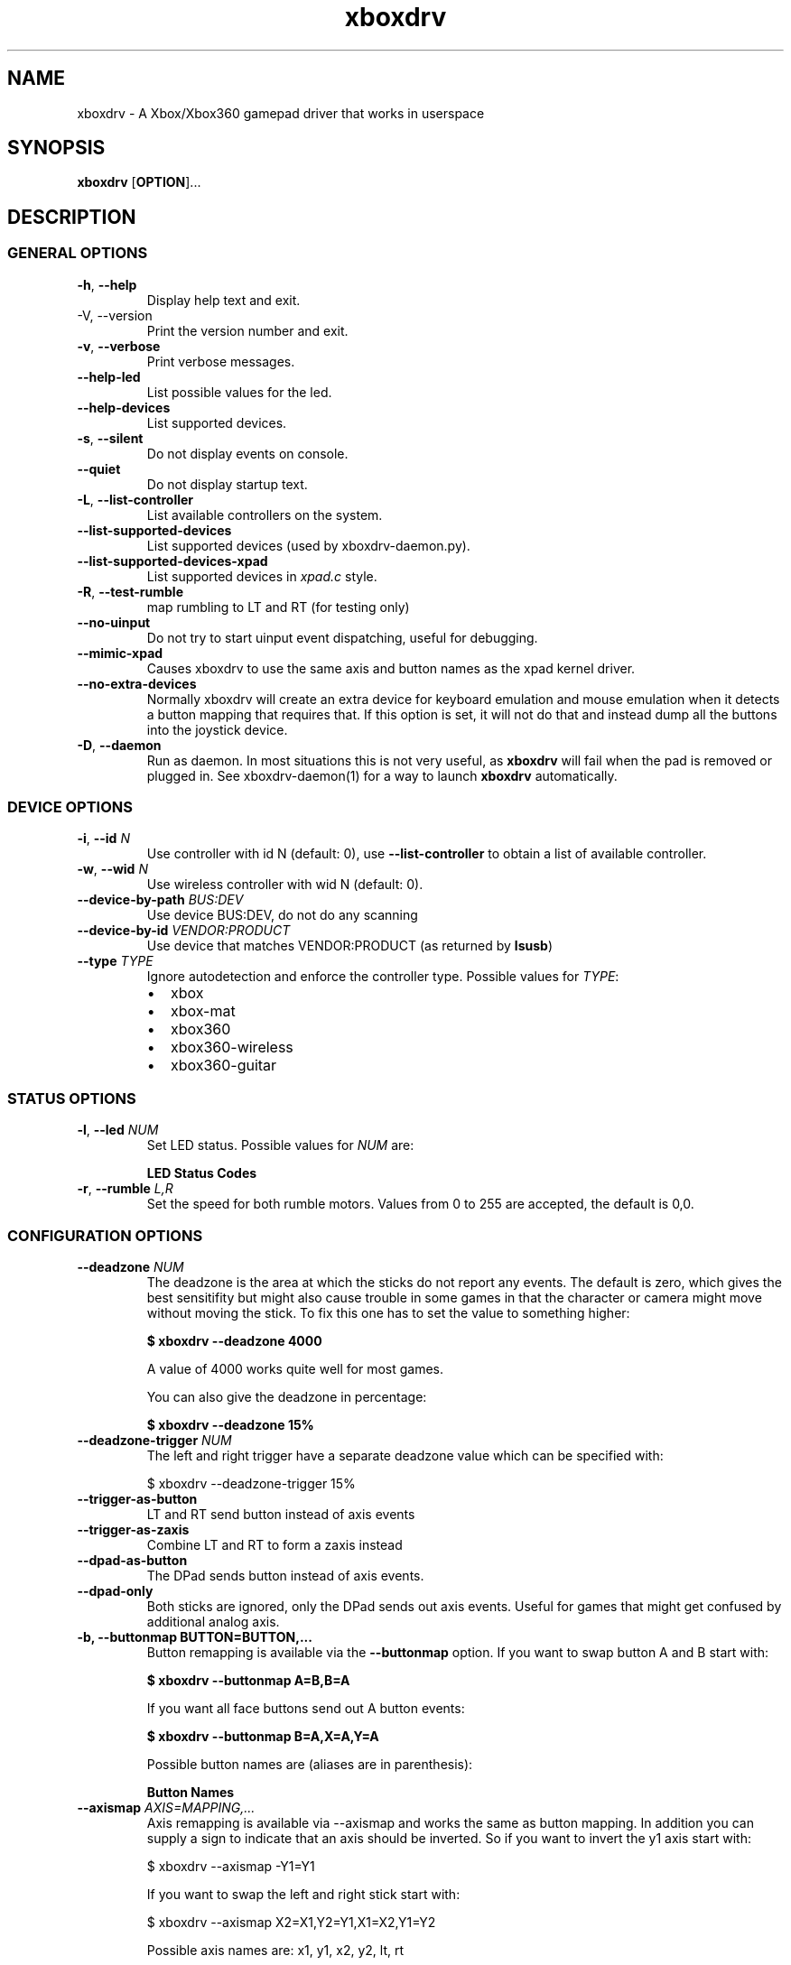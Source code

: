 '\" t -*- coding: us-ascii -*-
.if \n(.g .ds T< \\FC
.if \n(.g .ds T> \\F[\n[.fam]]
.de URL
\\$2 \(la\\$1\(ra\\$3
..
.if \n(.g .mso www.tmac
.TH "xboxdrv " 1 2010-05-05 0.4.14 "User Commands"
.SH NAME
xboxdrv
\- A Xbox/Xbox360 gamepad driver that works in userspace 
.SH SYNOPSIS
'nh
.fi
.ad l
\fBxboxdrv\fR \kx
.if (\nx>(\n(.l/2)) .nr x (\n(.l/5)
'in \n(.iu+\nxu
[\fBOPTION\fR]\&...
'in \n(.iu-\nxu
.ad b
'hy
.SH DESCRIPTION
.SS "GENERAL OPTIONS"
.TP 
\*(T<\fB\-h\fR\*(T>, \*(T<\fB\-\-help\fR\*(T>
Display help text and exit.
.TP 
-V, --version
Print the version number and exit.
.TP 
\*(T<\fB\-v\fR\*(T>, \*(T<\fB\-\-verbose\fR\*(T>
Print verbose messages.
.TP 
\*(T<\fB\-\-help\-led\fR\*(T>
List possible values for the led.
.TP 
\*(T<\fB\-\-help\-devices\fR\*(T>
List supported devices.
.TP 
\*(T<\fB\-s\fR\*(T>, \*(T<\fB\-\-silent\fR\*(T>
Do not display events on console.
.TP 
\*(T<\fB\-\-quiet\fR\*(T>
Do not display startup text.
.TP 
\*(T<\fB\-L\fR\*(T>, \*(T<\fB\-\-list\-controller\fR\*(T>
List available controllers on the system.
.TP 
\*(T<\fB\-\-list\-supported\-devices\fR\*(T>
List supported devices (used by xboxdrv-daemon.py).
.TP 
\*(T<\fB\-\-list\-supported\-devices\-xpad\fR\*(T>
List supported devices in \*(T<\fIxpad.c\fR\*(T> style.
.TP 
\*(T<\fB\-R\fR\*(T>, \*(T<\fB\-\-test\-rumble\fR\*(T>
map rumbling to LT and RT (for testing only)
.TP 
\*(T<\fB\-\-no\-uinput\fR\*(T>
Do not try to start uinput event dispatching, useful for debugging.
.TP 
\*(T<\fB\-\-mimic\-xpad\fR\*(T>
Causes xboxdrv to use the same axis and button names as the xpad kernel driver.
.TP 
\*(T<\fB\-\-no\-extra\-devices\fR\*(T>
Normally xboxdrv will create an extra device for
keyboard emulation and mouse emulation when it detects a
button mapping that requires that. If this option is
set, it will not do that and instead dump all the
buttons into the joystick device.
.TP 
\*(T<\fB\-D\fR\*(T>, \*(T<\fB\-\-daemon\fR\*(T>
Run as daemon. In most situations this is not very
useful, as \fBxboxdrv\fR will fail when the
pad is removed or plugged in. See xboxdrv-daemon(1) for
a way to launch \fBxboxdrv\fR
automatically.
.SS "DEVICE OPTIONS"
.TP 
\*(T<\fB\-i\fR\*(T>, \*(T<\fB\-\-id\fR\*(T> \fIN\fR
Use controller with id N (default: 0),
use \*(T<\fB\-\-list\-controller\fR\*(T> to obtain a list
of available controller.
.TP 
\*(T<\fB\-w\fR\*(T>, \*(T<\fB\-\-wid\fR\*(T> \fIN\fR
Use wireless controller with wid N (default: 0).
.TP 
\*(T<\fB\-\-device\-by\-path\fR\*(T> \fIBUS:DEV\fR
Use device BUS:DEV, do not do any scanning
.TP 
\*(T<\fB\-\-device\-by\-id\fR\*(T> \fIVENDOR:PRODUCT\fR
Use device that matches VENDOR:PRODUCT (as returned by \fBlsusb\fR)
.TP 
\*(T<\fB\-\-type\fR\*(T> \fITYPE\fR
Ignore autodetection and enforce the controller type. Possible values for \fITYPE\fR:
.RS 
.TP 0.2i
\(bu
xbox
.TP 0.2i
\(bu
xbox-mat
.TP 0.2i
\(bu
xbox360
.TP 0.2i
\(bu
xbox360-wireless
.TP 0.2i
\(bu
xbox360-guitar
.RE
.SS "STATUS OPTIONS"
.TP 
\*(T<\fB\-l\fR\*(T>, \*(T<\fB\-\-led\fR\*(T> \fINUM\fR
Set LED status. Possible values for \fINUM\fR are:

\fBLED Status Codes\fR
.TS
r l.
T{
Num
T}	T{
Behaviour
T}
.T&
r l.
T{
0
T}	T{
off
T}
T{
1
T}	T{
all blinking
T}
T{
2
T}	T{
1/top-left blink, then on
T}
T{
3
T}	T{
2/top-right blink, then on
T}
T{
4
T}	T{
3/bottom-left blink, then on
T}
T{
5
T}	T{
4/bottom-right blink, then on
T}
T{
6
T}	T{
1/top-left on
T}
T{
7
T}	T{
2/top-right on
T}
T{
8
T}	T{
3/bottom-left on
T}
T{
9
T}	T{
4/bottom-right on
T}
T{
10
T}	T{
rotate
T}
T{
11
T}	T{
blink
T}
T{
12
T}	T{
blink slower
T}
T{
13
T}	T{
rotate with two lights
T}
T{
14
T}	T{
blink
T}
T{
15
T}	T{
blink once
T}
.TE
.TP 
\*(T<\fB\-r\fR\*(T>, \*(T<\fB\-\-rumble\fR\*(T> \fIL,R\fR
Set the speed for both rumble motors. Values from 0 to 255 are accepted, the default is 0,0.
.SS "CONFIGURATION OPTIONS"
.TP 
\*(T<\fB\-\-deadzone \fR\*(T>\fINUM\fR
The deadzone is the area at which the sticks do not report any
events. The default is zero, which gives the best sensitifity but
might also cause trouble in some games in that the character or camera
might move without moving the stick. To fix this one has to set the
value to something higher:

\fB$ xboxdrv --deadzone 4000\fR

A value of 4000 works quite well for most games.

You can also give the deadzone in percentage:

\fB$ xboxdrv --deadzone 15%\fR
.TP 
\*(T<\fB\-\-deadzone\-trigger \fR\*(T>\fINUM\fR
The left and right trigger have a separate deadzone value which can be
specified with:

.nf
\*(T<$ xboxdrv \-\-deadzone\-trigger 15%  \*(T>
.fi
.TP 
\*(T<\fB\-\-trigger\-as\-button\fR\*(T>
LT and RT send button instead of axis events
.TP 
\*(T<\fB\-\-trigger\-as\-zaxis\fR\*(T>
Combine LT and RT to form a zaxis instead
.TP 
\*(T<\fB\-\-dpad\-as\-button\fR\*(T>
The DPad sends button instead of axis events.
.TP 
\*(T<\fB\-\-dpad\-only\fR\*(T>
Both sticks are ignored, only the DPad sends out axis
events. Useful for games that might get confused by
additional analog axis.
.TP 
\*(T<\fB\-b, \-\-buttonmap BUTTON=BUTTON,...\fR\*(T>
Button remapping is available via the \*(T<\fB\-\-buttonmap\fR\*(T> option. If you want
to swap button A and B start with:

\fB$ xboxdrv --buttonmap A=B,B=A\fR

If you want all face buttons send out A button events:

\fB$ xboxdrv --buttonmap B=A,X=A,Y=A\fR

Possible button names are (aliases are in parenthesis):

\fBButton Names\fR
.TS
allbox ;
l l.
T{
Name
T}	T{
Description
T}
.T&
l l.
T{
start, back
T}	T{
start, back buttons
T}
T{
guide
T}	T{
big X-button in the middle (Xbox360 only)
T}
T{
a(1), b(2), x(3), y(4)
T}	T{
face buttons
T}
T{
black, white
T}	T{
black, white buttons (Xbox1 only, mapped to lb, rb on Xbox360)
T}
T{
lb(5), rb(6)
T}	T{
shoulder buttons (Xbox360 only, mapped to black, white on Xbox1)
T}
T{
lt(7), rt(8)
T}	T{
analog trigger (needs --trigger-as-button option)
T}
T{
tl, tr
T}	T{
pressing the left or right analog stick
T}
T{
du(up), dd(down), dl(left), dr(right)
T}	T{
dpad directions (needs --dpad-as-button option)
T}
T{
green, red, yellow, blue, orange
T}	T{
guitar buttons
T}
.TE
.TP 
\*(T<\fB\-\-axismap\fR\*(T> \fIAXIS=MAPPING,...\fR
Axis remapping is available via --axismap and works the same as button
mapping. In addition you can supply a sign to indicate that an axis
should be inverted. So if you want to invert the y1 axis start with:

.nf
\*(T<$ xboxdrv \-\-axismap \-Y1=Y1\*(T>
.fi

If you want to swap the left and right stick start with:

.nf
\*(T<$ xboxdrv \-\-axismap X2=X1,Y2=Y1,X1=X2,Y1=Y2\*(T>
.fi

Possible axis names are: x1, y1, x2, y2, lt, rt

Swaping lt or rt with x1, y1, x2, y2 will not work properly, since
their range is different.
.TP 
\*(T<\fB\-\-ui\-buttonmap\fR\*(T> \fIBUTTON=UIBUTTONSPEC,...\fR
Allows you to change the event code that is send to the
kernel for buttons. The usage is similar to the normal button
mapping, except that the right hand side is an event name from
\*(T<\fI/usr/include/linux/input.h\fR\*(T>. You can
use all \fBKEY_\fR or \fBBTN_\fR 
codes for \*(T<\fB\-\-ui\-buttonmap\fR\*(T>.

Instead of the low level \fBKEY_\fR names,
which represent keycodes, you can also use the higher
level X11 keysyms \fBXK_\fR, the keysyms have
the advantage that they map directly to the key you
expect, while a \fBKEY_\fR name gets mungled
by the X11 keymap and will often not report what you
expect in case you use a keymap that is different then
your keyboard (i.e. dvorak on a qwerty keyboard).

A full list of X11 keysyms is available at
\*(T<\fI/usr/include/X11/keysymdef.h\fR\*(T>, note that you can only use those that
are reachable by your current keymap. Keysyms that are reachable via
multiple keycodes might break the mapping from keysym to evdev code.

For joystick buttons there is in addition to the \fBBTN_JOYSTICK\fR, \fBBTN_X\fR,
etc. macros the special name \fBJS_$NUM\fR, which sets the given button to
the $NUMS joystick button, i.e.:

.nf
\*(T<$ xboxdrv \-\-ui\-clear \-\-ui\-buttonmap A=JS_0,B=JS_1\*(T>
.fi

Note that this will only work if no other joystick
button ids are in the way.

You can also map a button to a \fBREL_\fR
event. In that case you can supply additional paramaters in the form of:

.nf
\*(T<$ xboxdrv \-\-ui\-buttonmap X=REL_???:VALUE:REPEAT\*(T>
.fi

\fIVALUE\fR gives the value of the event (default: 10)

\fIREPEAT\fR
gives the number of milisecond to pass before the event
is fired again (default: 5)

The special 'void' event allows you to clear any
existing bindings for a given button, which can be
useful in cases when a game only supports a limited
number of buttons.

You can also prepend a device_id to the UIBUTTONSPEC
which allows you to create multiple uinput devices. By
default 'auto' is assumed as device_id which
automatically try to do the right thing, sending
keyboard events to a keyboard device and mouse events to
a mouse device. Other possible values are 'mouse' and
\&'keyboard'. A device_id of '0' refers to the first
joystick device, values larger then 0 to the second,
third, etc. 

Note that the 'mouse' and 'keyboard' device_id names do
not give you a mouse or keyboard device, these are just
symbolic names for the devices into which xboxdrv will
sort events that look like a mouse or keyboard
event. The final determination of which device gets
handled as what will be done by the Kernel or Xorg
depending on what events a device provides.

An example configuration makeing use of device_id would look like this:

.nf
\*(T<xboxdrv \-s \e
  \-\-ui\-clear \e
  \-\-ui\-buttonmap A=0\-JS_0,B=0\-JS_1 \-\-ui\-axismap X2=1\-ABS_X,Y2=1\-ABS_Y
  \-\-ui\-buttonmap X=1\-JS_0,Y=1\-JS_1 \-\-ui\-axismap X2=1\-ABS_X,Y2=1\-ABS_Y\*(T>
.fi

In this example the left stick creates a joystick device
and the right stick creates a separate joystick device.

Instead of giving just a single button, it is also
possible to give two buttons
to \*(T<\fB\-\-ui\-buttonmap\fR\*(T> to allow shifting:

.nf
\*(T<xboxdrv \-s \e
  \-\-ui\-clear \e
  \-\-ui\-buttonmap A=JS_0,B=JS_1,LB+A=JS_2,LB+B=JS_3\*(T>
.fi

In this example LB acts as shift button, if A is pressed
without LB it will send out a JS_0 event, but if LB is
pressed it will send a JS_2 event instead. This allows
you to multiply the number of available buttons on the
controller.

See the section KEYBOARD EMULATION below on how to
resolve issues with Xorg not detecting the virtual
keyboard that xboxdrv creates.
.TP 
\*(T<\fB\-\-ui\-axismap\fR\*(T> \fIAXIS=UIAXISSPEC,...\fR
Similar to \*(T<\fB\-\-ui\-buttonmap\fR\*(T> this option
allows you to change the event code that is send to the
kernel for axes. The events that are available are the
same as for \*(T<\fB\-\-ui\-buttonmap\fR\*(T>.

.nf
\*(T<$ xboxdrv \-\-ui\-axismap X1=REL_???:VALUE:REPEAT\*(T>
.fi

\fIVALUE\fR gives the maximum value of the event (default: 10)

\fIREPEAT\fR
gives the number of milisecond to pass before the event
is fired again (default: 5)

.nf
\*(T<$ xboxdrv \-\-ui\-axismap X1=KEY_UP:KEY_DOWN:THRESHOLD\*(T>
.fi

\fIKEY_UP\fR gives the keycode to be send when the axis is moved up

\fIKEY_DOWN\fR gives the keycode to be send when the axis is moved down

\fITHRESHOLD\fR gives the threshold that triggers the sending of an event
.TP 
\*(T<\fB\-\-ui\-clear\fR\*(T>
Removes all uinput mappings and will leave the driver in
a blank state and only map those things you added
yourself. If you only want to get rid of individual
buttons you can use the 'void' event:
.TP 
\*(T<\fB\-\-mouse\fR\*(T>
Lets the controller act as a mouse. It is indendical to:

.nf
\*(T<$ xboxdrv \e
  \-\-dpad\-as\-button
  \-\-deadzone 4000
  \-\-trigger\-as\-zaxis
  \-\-axismap "\-y2=y2,\-trigger=trigger"
  \-\-ui\-axismap "x1=REL_X:15:20,y1=REL_Y:15:20,y2=REL_WHEEL:5:100,x2=REL_HWHEEL:5:100,trigger=REL_WHEEL:5:100"
  \-\-ui\-buttonmap "a=BTN_LEFT,b=BTN_RIGHT,x=BTN_MIDDLE,y=KEY_ENTER,rb=KEY_PAGEDOWN,lb=KEY_PAGEUP,"
  \-\-ui\-buttonmap "dl=KEY_LEFT,dr=KEY_RIGHT,du=KEY_UP,dd=KEY_DOWN,"
  \-\-ui\-buttonmap "start=KEY_FORWARD,back=KEY_BACK,guide=KEY_ESC,tl=void,tr=void"\*(T>
.fi

You can customize is by the usal means, just make sure
that \*(T<\fB\-\-mouse\fR\*(T> comes before you
customization options on the command line.

Note that if you have your mouse buttons switched you must
adjust the above to match your mouse configuration or the
button events will come out wrong.
.TP 
\*(T<\fB\-\-name DEVNAME\fR\*(T>
Changes the descriptive name the device will have
.TP 
\*(T<\fB\-\-square\-axis\fR\*(T>
The Xbox360 gamepad, as most other current day gamepads, features a
circular movment range, which restricts the movement so that the
distance to the center never gets beyond 1. This means that when you
have the controller at the top/left the value reported is (0.7, 0.7)
(i.e. length 1, angle 45) instead of (1,1). This behaviour is
different then most classic joysticks, which had a square range and
allowed x and y to be handled completly indepened.

Some old games (i.e. DOS stuff) require a square movement range and
will thus not function properly with the Xbox360 gamepad. Via the
\*(T<\fB\-\-square\-axis\fR\*(T> option you can work around this issue and diagonals will
be reported as (1,1).
.TP 
\*(T<\fB\-\-four\-way\-restrictor\fR\*(T>
The \*(T<\fB\-\-four\-way\-restrictor\fR\*(T> option allows to
to limit the movement on both analogsticks to only four
directions (up, down, left, right), the diagonals (up/left,
up/right, down/left, down/right) are filtered out from the
output. This option is useful for games such as Tetris, that
don't need diagonals and where you don't want to accidently
trigger the down-move while trying to do a left/right move.
.TP 
\*(T<\fB\-\-dpad\-rotation\fR\*(T> \fIDEGREE\fR
Allows you to rotate the
dpad. \fIDEGREE\fR
must be a multiple of 45. This can be useful in
isometric games where the playfield itself is rotated,
thus a:

.nf
\*(T<xboxdrv \-\-dpad\-rotation 45\*(T>
.fi

Will give you controls that are relative to your
character instead of your viewpoint.
.TP 
\*(T<\fB\-\-axis\-sensitivty \fR\*(T>\fIAXIS=SENSITIVITY\fR,...
The sensitive of an axis can be adjusted via --axis-sensitivty:

\fB$ xboxdrv --axis-sensitivty X1=-2.0,Y1=-2.0\fR

A value of 0 gives you the default linear sensitivity, values larger
then 0 will give you heigher sensitivity, while values smaller then 0
will give you lower sensitivity.

Sensitivity works by applying:

.nf
\*(T<t = 2 ** sensitivity;
pos = (1.0f \- (1.0f \- pos) ** t) ** (1 / t);\*(T>
.fi

To the value of the axis, thus both the min and max position will
always stay the same, only the values inbetween change.
.TP 
\*(T<\fB\-\-relative\-axis AXIS=NUM,...\fR\*(T>
The function \*(T<\fB\-\-relative\-axis\fR\*(T> allows you
to change the behaviour of an axis so that your movement
of it moves its value up or down instead of applying it
directly. This allows you to simulate throttle control
for flightsim games.

Since the axis might be upside down, you might want to use
the \*(T<\fB\-\-axismap\fR\*(T> function to reverse it.

\fB$ xboxdrv --relative-axis y2=64000 --axismap -y2=y2\fR
.TP 
\*(T<\fB\-\-autofire BUTTON=FREQUENCY\fR\*(T>
Autofire mapping allows you to let a button automatically fire with a
given frequency in miliseconds:

\fB$ xboxdrv --autofire A=250\fR

Combining \*(T<\fB\-\-autofire\fR\*(T> with button map allows you to have one button act
as autofire while another one, emitting the same signal, acts normally.

\fB$ xboxdrv --autofire B=250 --buttonmap B=A\fR
.TP 
\*(T<\fB\-\-calibration \fR\*(T>\fICALIBRATIONSPEC\fR
If your gamepad for some reason can't reach the maximum value or isn't
centered properly you can fix that via the calibration options:

\fB$ xboxdrv --calibration X2=-32768:0:32767\fR

X2 is the axis name and the three values that follow are min, center
and max. Simply insert the values that jstest reports when your axis
is in the respective positions.

You can also use the calibration option if you want to make your
joystick more sensitive. A setting of:

\fBxboxdrv --calibration AXIS=MIN:CENTER:MAX,...\fR

Will cause the joystick device report maximum position when your
stick is only moved half the way.
.TP 
\*(T<\fB\-\-axis\-sensitivty \fR\*(T>\fIAXIS=SENSITIVITY\fR,...
The sensitive of an axis can be adjusted via --axis-sensitivty:

\fB$ xboxdrv --axis-sensitivty X1=-2.0,Y1=-2.0\fR

A value of 0 gives you the default linear sensitivity, values larger
then 0 will give you heigher sensitivity, while values smaller then 0
will give you lower sensitivity.

Sensitivity works by applying:

.nf
\*(T<t = 2 ** sensitivity;
pos = (1.0f \- (1.0f \- pos) ** t) ** (1 / t);\*(T>
.fi

To the value of the axis, thus both the min and max position will
always stay the same, only the values inbetween change.
.TP 
\*(T<\fB\-\-force\-feedback\fR\*(T>
Enables the standard kernel force feedback interface. It
is disabled by default as it causes trouble with some
applications running in Wine.

Since the Xbox360 controller supports just rumble not full force
feedback, xboxdrv tries to emulate other effects. This emulation
hasn't been tested much and might not always work as expected. Bug
reports and test cases are welcome.

Note that you must close the application that is using force feedback
always before you close the xboxdrv driver, else you might end up with
a hanging non-interruptable xboxdrv process that will require a reboot
to get rid of.
.TP 
\*(T<\fB\-\-rumble\-gain\fR\*(T> \fIAMOUNT\fR
You can change the rumble strength via:

.nf
\*(T<$ xboxdrv \-\-rumble\-gain 50%\*(T>
.fi

Values larger then 100% are possible as well.
.SH "RUNNING XBOXDRV"
Plug in your Xbox360 gamepad and then unload the xpad driver via:
.PP
.nf
\*(T<$ rmmod xpad\*(T>
.fi
.PP
If you want to permanently unload it add the following line to
\*(T<\fI/etc/modprobe.d/blacklist.conf\fR\*(T>:
.PP
.nf
\*(T<blacklist xpad\*(T>
.fi
.PP
Next you have to load the uinput kernel module which allows userspace
programms to create input devices and the joydev module which gives
you the \*(T<\fI/dev/input/jsX\fR\*(T> device:
.PP
.nf
\*(T<$ modprobe uinput
$ modprobe joydev\*(T>
.fi
.PP
You also have to make sure that you have access rights to
/dev/input/uinput, either add yourself to the appropriate group,
adjust the permissions or run xboxdrv as root.
.PP
Once ensured that xpad is out of the way and everything is in place
start the userspace driver with:
.PP
.nf
\*(T<$ xboxdrv\*(T>
.fi
.PP
Or in case you don't have the neccesary rights (being in group root
should often be enough) start the driver as root via:
.PP
.nf
\*(T<$ sudo xboxdrv\*(T>
.fi
.PP
This will create /dev/input/js0 and allow you to access the gamepad
from any game. To exit the driver press Ctrl-c. 
If you have multiple wired controllers you need to start multiple instances
of the xboxdrv driver and append the -i argument like this:
.PP
.nf
\*(T<$ xboxdrv \-i 1\*(T>
.fi
.PP
If you have multiple wireless controller you need to start multiple
instances of the xboxdrv driver and append the --wid argument like
this:
.PP
.nf
\*(T<$ xboxdrv \-\-wid 1\*(T>
.fi
.PP
You have to sync the wireless controller as usual.
.PP
This will then use the second detected controller, see to see which id
your controller has:
.PP
.nf
\*(T<$ xboxdrv \-\-list\-controller\*(T>
.fi
.PP
When everything works as expected it is recomment that you run xboxdrv
with the silent option:
.PP
.nf
\*(T<$ xboxdrv \-\-silent\*(T>
.fi
.PP
This will suppress the logging of events to the console and will
gurantee that no uneccesarry CPU cycles are wasted.
.PP
If you want to abuse the led or rumble of the gamepad for notification
in scripts you can do see via:
.PP
.nf
\*(T<$ xboxdrv \-\-led 10 \-\-rumble 30,30 \-\-quit\*(T>
.fi
.PP
This will cause a mild rumble and the led to rotate, you can stop it
again via, which also happens to be the command you can use to stop
your Xbox360 controller from blinking:
.PP
.nf
\*(T<$ xboxdrv \-\-\-led 0 \-\-rumble 0,0 \-\-quit\*(T>
.fi
.PP
For rumble to work make sure you have connected the
controller to a USB port that has enough power, an unpowered USB
hub might not work.
.SH TESTING
Knowing how to test a xboxdrv configuration is absolutely crucial in
understanding what is wrong in a given setup. Testing the
configuration in a game is most often not helpful, since you won't see
the true cause beyond endless layers of abstraction between you and
the actual events. Luckily there are a few tools you can use to test,
all of these are command line based and it is recomment that you get
familar with them when you want to do any more complex configuration.
.SS EVTEST
evtest lets you read raw input events from \*(T<\fI/dev/input/eventX\fR\*(T>. The
event devices are the very core of all event handling, things like the
joystick devices are derived from the event device, so if you want to
fix some issue on the joystick device, you have to fix the event
device.
.PP
evtest is available in the tools/ directory, you might also find it in
your distribution.
.SS JSTEST
jstest lets you read the output out of a joystick event device (/dev/input/js0).
.PP
jstest is available in the tools/ directory or as part of your
distribution.
.SS SDL-JSTEST
sdl-jstest lets you see events as games using SDL see them. This is
very important when you want to set and test the SDL_LINUX_JOYSTICK
environment variables.
.PP
Currently available via:
.PP
.nf
\*(T<$ svn co svn://svn.berlios.de/windstille/trunk/sdl\-jstest\*(T>
.fi
.SS XEV
xev lets you see the events that Xorg sees. Note however that you
might not see all events, since some will be grapped by your Window
manager before they reach xev, this is normal.
.PP
xev is part of every Linux distribution, on Ubuntu its available via:
.PP
.nf
\*(T<$ apt\-get install x11\-utils\*(T>
.fi
.SS JSCALC
Do not use this tool, for current day joysticks it doesn't do
anything useful, so don't touch it, it won't fix your problems.
.SS MOUSE
No tools for testing the output on /dev/input/mouseX are known.
.SS NOTE
If the tools provide no output at all, this might not be due to a
wrong configuration, but due to Xorg grabbing your event device and
locking it, see Xorg section for possible fixes.
.SH EXAMPLES
.SS "KEYBOARD EMULATION"
The following configuration works for games that are played with
keyboard, like Flash games or games that don't support a joystick, you
have to adjust the keybindings to fit the game:
.PP
.nf
\*(T<$ xboxdrv \e
  \-\-ui\-clear \e
  \-\-dpad\-as\-button \e
  \-\-ui\-buttonmap a=XK_a,b=XK_b,x=XK_x,y=XK_y \e
  \-\-ui\-buttonmap dl=XK_Left,dr=XK_Right,du=XK_Up,dd=XK_Down\*(T>
.fi
.SS "PRINCE OF PERSIA OR TOMB RAIDER ANNIVERSARY IN WINE "
Start \fBxboxdrv\fR with:
.PP
.nf
\*(T<$ xboxdrv \-\-trigger\-as\-button \-s \*(T>
.fi
.PP
The triggers are not regonized in these games when they
are analog, so we have to handle them as buttons.
.SS "FIGHTING GAMES WITH DATEL ARCADE PRO JOYSTICK:"
The left and right trigger get turned into digital buttons. All axis
except the dpad are ignored. RB and RT are mapped to act as if buttons
1,2 and 3 are pressed simultaniously (useful for some special
attacks). Instead of using the native button names, the
1,2,3,... aliases are used, which makes things easier to edit:
.PP
.nf
\*(T<$ xboxdrv \-\-dpad\-only \e
  \-\-trigger\-as\-button  \e
  \-\-buttonmap lb=1,x=2,y=3,lt=4,a=5,b=6,rb=1,rb=2,rb=3,rt=4,rt=5,rt=6\*(T>
.fi
.SS "CH FLIGHTSTICK EMULATION IN DOSBOX:"
In \*(T<\fIdosbox.conf\fR\*(T> set:
.PP
.nf
\*(T<[joystick]
joysticktype = ch\*(T>
.fi
.PP
Start xboxdrv with:
.PP
.nf
\*(T<$ xboxdrv \-s \e
  \-\-trigger\-as\-zaxis \-\-square\-axis \e
  \-\-relative\-axis y2=64000 \-\-axismap \-y2=x2,x2=y2\*(T>
.fi
.PP
Your right analog stick will act as trottle control, the trigger as
rudder.
.SS SAUERBRATEN
First analogstick gets mapped te cursor keys, second
analogstick gets mapped to mouse. Note: This is just an
incomplete example, not a perfectly playable configuration,
you have to do tweaking yourself.
.PP
.nf
\*(T<$ xboxdrv \e
  \-\-ui\-axismap x2=REL_X:10,y2=REL_Y:\-10,x1=KEY_LEFT:KEY_RIGHT,y1=KEY_UP:KEY_DOWN \e
  \-\-ui\-buttonmap a=BTN_RIGHT,b=BTN_LEFT,x=BTN_EXTRA \e
  \-\-ui\-buttonmap rb=KEY_5,lb=KEY_6,lt=BTN_LEFT,rt=BTN_RIGHT \e
  \-\-ui\-buttonmap y=KEY_ENTER,dl=KEY_4,dr=KEY_2,du=KEY_1,dd=KEY_3,back=KEY_TAB,start=KEY_ESC \e
  \-s \-\-deadzone 6000  \-\-dpad\-as\-button \-\-trigger\-as\-button\*(T>
.fi
.SS WARSOW
Note: This is just an incomplete example, not a perfectly playable
configuration, you have to do tweaking yourself.
.PP
.nf
\*(T<$ xboxdrv \e
  \-\-ui\-axismap x2=REL_X:10,y2=REL_Y:\-10,x1=KEY_A:KEY_D,y1=KEY_W:KEY_S \e
  \-\-ui\-buttonmap a=KEY_LEFTSHIFT,b=BTN_C,x=BTN_EXTRA,y=KEY_C \e
  \-\-ui\-buttonmap lb=BTN_RIGHT,rb=KEY_SPACE \e
  \-\-ui\-buttonmap lt=KEY_Z,rt=BTN_LEFT \e
  \-\-ui\-buttonmap dl=KEY_4,dr=KEY_2,du=REL_WHEEL:\-1:150,dd=REL_WHEEL:1:150 \e
  \-\-ui\-buttonmap back=KEY_TAB,start=KEY_ESC \e
  \-s \-\-deadzone 6000 \-\-dpad\-as\-button \-\-trigger\-as\-button\*(T>
.fi
.SH "SDL NOTES"
To let SDL know which axis act as a hat and which act as normal axis
you have to set an environment variable:
.PP
.nf
\*(T<
$ SDL_LINUX_JOYSTICK="'Xbox Gamepad (userspace driver)' 6 1 0"
$ export SDL_LINUX_JOYSTICK\*(T>
.fi
.PP
You might also need in addition use this (depends on the way SDL was compiled):
.PP
.nf
\*(T<
$ SDL_JOYSTICK_DEVICE="/dev/input/js0"
$ export SDL_JOYSTICK_DEVICE\*(T>
.fi
.PP
This will let the DPad act as Hat in SDL based application. For
many games the driver will work without this, but especially in
Dosbox this variable is very important.
.PP
If you use options in xboxdrv that change the number of axis you
have to adjust the variable accordingly, see:
.TP 0.2i
\(bu
\(laftp://ptah.lnf.kth.se/pub/misc/sdl-env-vars\(ra
.TP 
SDL_LINUX_JOYSTICK
Special joystick configuration string for linux. The format is
\*(T<\fB"name numaxes numhats numballs"\fR\*(T>
where name is the name string of the joystick (possibly in single
quotes), and the rest are the number of axes, hats and balls
respectively.
.TP 
SDL_JOYSTICK_DEVICE
Joystick device to use in the linux joystick driver, in addition to the usual: \*(T<\fI/dev/js*\fR\*(T>, \*(T<\fI/dev/input/event*\fR\*(T>, \*(T<\fI/dev/input/js*\fR\*(T>
.SH TROUBLESHOOTING
.SS "\(dqNO XBOX OR XBOX360 CONTROLLER FOUND\(dq"
This means that either your controller isn't plugged in or not
recognized by the driver. To fix this you need to know the idVendor
and the idProduct numbers, which you can find out via:
.PP
.nf
\*(T<$ lsusb \-v\*(T>
.fi
.PP
Once done you can try to add them to this array in \*(T<\fIxpad_device.cpp\fR\*(T>:
.PP
.nf
\*(T<XPadDevice xpad_devices[] = { ... }\*(T>
.fi
.PP
If you have success with that, send a patch
to <\*(T<grumbel@gmx.de\*(T>>, if not, contact me too, I
might be able to provide additional help.
.PP
As an alternative you can also use the --device and --type option to
enforce a USB device as well as a controller type an bypass any auto
detection.
.SS "\(dqUNKNOWN DATA: BYTES: 3 DATA: ...\(dq"
This means that your controller is sending data that isn't understood
by the driver. If your controller still works, you can just ignore it,
the Xbox360 controller seems to send out useless data every now and
then. If your controller does not work and you get plenty of those
lines when you move the sticks or press buttons it means that your
controller talks an un-understood protocol and some reverse
enginiering is required. Contact <\*(T<grumbel@gmx.de\*(T>> and include the output
of:
.PP
.nf
\*(T<$ lsusb \-v\*(T>
.fi
.PP
Along with all the "Unknown data" lines you get. 
.SS "PROGRAM STARTS AND THEN JUST DOES NOTHING"
This is what the program is supposed to do. After you started it, it
will give you basically two devices, a new /dev/input/eventX and a
/dev/input/jsX. You can access and test your controller with jstest
and evtest applications (available from your distribution or in the
tools/ subdirectory). Or in case you want just see if your driver is
working correctly you can pass the -v option:
.PP
.nf
\*(T<$ xboxdrv \-v\*(T>
.fi
.PP
This will cause the driver to output all the events that it received
from the controller.
.SS "\(dqERROR: NO STUITABLE UINPUT DEVICE FOUND\(dq"
Make sure that uinput and joydev kernel modules are loaded. Make sure
that you have a /dev/input/uinput, /dev/uinput or /dev/misc/uinput and
permissions to access it.
.PP
Before reporting this as a bug make sure you have tested if the driver
itself works with:
.PP
.nf
\*(T<$ xboxdrv \-\-no\-uinput \-v\*(T>
.fi
.SS "THE WIRELESS CONTROLLER DOESN'T WORK"
You have to sync the controller befor it can be used, restart of the
driver isn't needed and the driver should let you now when it recieves
a connection after you sync the controller.
.SH "KEYBOARD EMULATION"
When you try to let xboxdrv send a keyboard events
via \*(T<\fB\-\-ui\-buttonmap\fR\*(T>
or \*(T<\fB\-\-ui\-axismap\fR\*(T> Xorg must register the device
as keyboard device to work properly. This seems to work
automatically when you bind more then two keyboard keys, if you
bind less you need to create the
file \*(T<\fI/etc/hal/fdi/preprobe/xboxdrv.fdi\fR\*(T>
containing:
.PP
.nf
\*(T<
<?xml version="1.0" encoding="UTF\-8"?>
<deviceinfo version="0.2">
  <device>
    <match key="input.product" string="Xbox Gamepad (userspace driver) \- Keyboard Emulation">
      <addset key="info.capabilities" type="strlist">input.keys</addset>
    </match>
  </device>
</deviceinfo>\*(T>
.fi
.PP
This will tell HAL and later Xorg that xboxdrv acts as keyboard.
.SH "XORG TROUBLE"
If you start xboxdrv and instead of having a fully working
joystick, you end up controlling the mouse that might be due to
recent changes in Xorg and its device hotplug handling. There
are four workarounds, the one that involves
editing \*(T<\fI/etc/hal/fdi/policy/preferences.fdi\fR\*(T>
is the recommont one.
.SS "TEMPORARY WORKAROUND USING HAL-DEVICE"
Get the device id from hal:
.PP
.nf
\*(T<$ hal\-find\-by\-property \-\-key 'info.product' \-\-string 'Xbox Gamepad (userspace driver)'\*(T>
.fi
.PP
Then remove the device from hal with:
.PP
.nf
\*(T<$ hal\-device \-r $DEVICEID\*(T>
.fi
.SS "TEMPORARY WORKAROUND USING XINPUT"
Second workaround works with xinput:
.PP
.nf
\*(T<$ xinput list
$ xinput set\-int\-prop $DEVICEID 'Device Enabled' 32 0\*(T>
.fi
.SS "PERMANENT WORKAROUND USING .FDI FILES"
The former two workarounds are just temporary and have to be redone
after each start of xboxdrv, the last workaround is a permanent one:
.PP
You have to edit:
.PP
\*(T<\fI/etc/hal/fdi/policy/preferences.fdi\fR\*(T>
.PP
And insert the following lines:
.PP
.nf
\*(T<
<match key="input.product" string="Xbox Gamepad (userspace driver)">
  <remove key="input.x11_driver" />
</match>\*(T>
.fi
.SS "PERMANENT WORKAROUND BY DISABLING DEVICE AUTO DETECTION"
A fourth workaround involved disabling the autodetection of Xorg
completly, you can do that by adding the following lines to
\*(T<\fI/etc/X11/xorg.conf\fR\*(T>:
.PP
.nf
\*(T<Section "ServerFlags"
  Option "AutoAddDevices" "False"
EndSection\*(T>
.fi
.PP
Note that without auto detection you will have to manually configure
all your mice and keyboards or your Xorg Server won't start up
properly. So unless you are already familiar with editing Xorg you
better avoid this workaround. Workaround 3) has basically the same
effect, except that auto detection only gets disabled for the single
device it is causing problems.
.SH "WACOM TROUBLE"
In recent kernels a Wacom graphic tablet creates a joystick device, so
xboxdrv or any other real joysticks ends up as \*(T<\fI/dev/input/js1\fR\*(T> instead
of \*(T<\fI/dev/input/js0\fR\*(T>. In many games this causes the joystick to not
function any more.
.PP
A temporary workaround for this is to simply delete the joystick
device js0 and replace it with a symbolic link js1 via:
.PP
.nf
\*(T<$ sudo ln \-sf /dev/input/js1 /dev/input/js0\*(T>
.fi
.PP
This workaround will only last till the next reboot, since the device
names are dynamically created, but for the time being there doesn't
seem to any other way to easily work around this issue. 
.SH "UINPUT TROUBLE"
On Ubuntu 9.04 the permissions of the uinput device have changed to
0640, meaning only root has access to the device. To change this back
so that users in the group root have access the device and in turn can
run xboxdrv without sudo you have to create a file called:
.PP
\*(T<\fI/etc/udev/rules.d/55\-permissions\-uinput.rules\fR\*(T>
.PP
With the content:
.PP
.nf
\*(T<KERNEL=="uinput", MODE="0660", GROUP="root"\*(T>
.fi
.SH "WINE TROUBLE"
When using the Xbox360 gamepad in Wine it is not specially handled as
Xbox360 gamepad, this means games will not display the proper button
labels, but just numbers (i.e. 'Btn1' instead of 'A' for
example). Asside from that it should work fine.
.PP
Xinput support (the DirectInput replacment, not the Xorg xinput) might
not work properly or not at all.
.PP
It is currently unknown if this can be fixed by xboxdrv or if it
requires patches to Wine.
.SH "FORCE FEEDBACK PROGRAMMING"
For documentation on the FF interface see:
.TP 0.2i
\(bu
\(lahttp://github.com/github/linux-2.6/blob/f3b8436ad9a8ad36b3c9fa1fe030c7f38e5d3d0b/Documentation/input/ff.txt\(ra
.TP 0.2i
\(bu
\*(T<\fI/usr/include/linux/input.h\fR\*(T>
.PP
Additional, non Linux related, force feedback related
information can be found at:
.TP 0.2i
\(bu
.URL http://www.immersion.com/developer/downloads/ImmFundamentals/HTML/ ""
.TP 0.2i
\(bu
.URL http://msdn.microsoft.com/en-us/library/bb219655(VS.85).aspx ""
.PP
\fBfftest\fR is an application you can use to test the force feedback
interface.
.PP
Force feedback is disabed by default since it seems to causes trouble
in certain application, namely "Tomb Raider: Legend" when run in Wine
it crashes at startup when rumble is enabled, while it works perfectly
normal when rumble is disabled.
.PP
"Tomb Raider: Anniversary" running in Wine seems to work together with
xboxdrv and rumble, but hasn't been intensivly tested.
.SH BUGS
X11 keysyms might not work correctly in \*(T<\fB\-\-ui\-buttonmap a=XK_Foobar\fR\*(T>
when Foobar is mapped to multiple keycodes in the keymap. 
.PP
Workaround: Use \fBKEY_\fR instead or cleanup your keymap
.PP
Force feedback support is brittle, if you Ctrl-c the driver in the
wrong moment you will end up with a dead uninterruptable process and
basically have to reboot. This looks like it might be a kernel issue
and not a xboxdrv one.
.PP
Workaround: Kill the app that uses xboxdrv before xboxdrv itself.
.PP
Report bugs to Ingo Ruhnke <\*(T<grumbel@gmx.de\*(T>>.
.SH COPYRIGHT
Copyright \(co 2010 Ingo Ruhnke <\*(T<grumbel@gmx.de\*(T>>
License GPLv3+: GNU GPL version 3 or later
.URL http://gnu.org/licenses/gpl.html ""
\&. This is free software: you
are free to change and redistribute it. There is NO WARRANTY,
to the extent permitted by law.
.SH "SEE ALSO"
xboxdrv-daemon(1), evtest(1), jstest(1), xev(1), fftest(1), lsusb(1)
